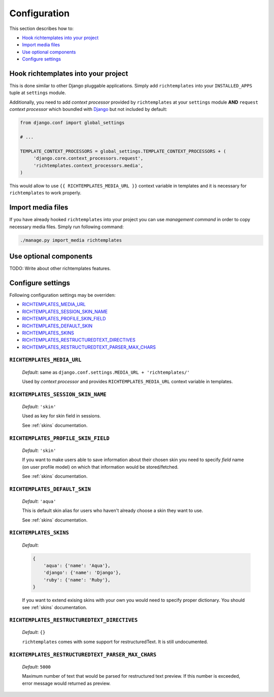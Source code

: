 .. _configuration:

=============
Configuration
=============

This section describes how to:

* `Hook richtemplates into your project`_
* `Import media files`_
* `Use optional components`_
* `Configure settings`_

Hook richtemplates into your project
====================================

This is done similar to other Django pluggable applications. Simply add
``richtemplates`` into your ``INSTALLED_APPS`` tuple at ``settings`` module.

Additionally, you need to add *context processor* provided by
``richtemplates`` at your ``settings`` module **AND** ``request`` *context
processor* which boundled with Django_ but not included by default:

.. code-block:: python

   from django.conf import global_settings
   
   # ...
   
   TEMPLATE_CONTEXT_PROCESSORS = global_settings.TEMPLATE_CONTEXT_PROCESSORS + (
        'django.core.context_processors.request',
        'richtemplates.context_processors.media',
   )

This would allow to use ``{{ RICHTEMPLATES_MEDIA_URL }}`` context variable in templates
and it is necessary for ``richtemplates`` to work properly.



Import media files
==================

If you have already hooked ``richtemplates`` into your project you can use
*management command* in order to copy necessary media files. Simply run
following command:

.. code-block:: bash

   ./manage.py import_media richtemplates

Use optional components
=======================

TODO: Write about other richtemplates features.

Configure settings
==================

Following configuration settings may be overriden:

* `RICHTEMPLATES_MEDIA_URL`_
* `RICHTEMPLATES_SESSION_SKIN_NAME`_
* `RICHTEMPLATES_PROFILE_SKIN_FIELD`_
* `RICHTEMPLATES_DEFAULT_SKIN`_
* `RICHTEMPLATES_SKINS`_
* `RICHTEMPLATES_RESTRUCTUREDTEXT_DIRECTIVES`_
* `RICHTEMPLATES_RESTRUCTUREDTEXT_PARSER_MAX_CHARS`_

.. _RICHTEMPLATES_MEDIA_URL:

``RICHTEMPLATES_MEDIA_URL``
---------------------------

    *Default*: same as ``django.conf.settings.MEDIA_URL + 'richtemplates/'``

    Used by *context processor* and provides ``RICHTEMPLATES_MEDIA_URL``
    context variable in templates.

.. _RICHTEMPLATES_SESSION_SKIN_NAME:

``RICHTEMPLATES_SESSION_SKIN_NAME``
-----------------------------------

    *Default*: ``'skin'``

    Used as key for skin field in sessions.
    
    See :ref:`skins` documentation.

.. _RICHTEMPLATES_PROFILE_SKIN_FIELD:

``RICHTEMPLATES_PROFILE_SKIN_FIELD``
------------------------------------

    *Default*: ``'skin'``

    If you want to make users able to save information about their chosen
    skin you need to specify *field* name (on user profile model) on which
    that information would be stored/fetched.
    
    See :ref:`skins` documentation.

.. _RICHTEMPLATES_DEFAULT_SKIN:

``RICHTEMPLATES_DEFAULT_SKIN``
------------------------------

    *Default*: ``'aqua'``

    This is default skin alias for users who haven't already choose a skin
    they want to use.
    
    See :ref:`skins` documentation.

.. _RICHTEMPLATES_SKINS:

``RICHTEMPLATES_SKINS``
-----------------------

    *Default*:

    .. code-block:: python

       {
           'aqua': {'name': 'Aqua'},
           'django': {'name': 'Django'},
           'ruby': {'name': 'Ruby'},
       }

    If you want to extend exising skins with your own you would need to
    specify proper dictionary. You should see :ref:`skins` documentation.

.. _RICHTEMPLATES_RESTRUCTUREDTEXT_DIRECTIVES:

``RICHTEMPLATES_RESTRUCTUREDTEXT_DIRECTIVES``
---------------------------------------------

    *Default*: ``{}``

    ``richtemplates`` comes with some support for restructuredText. It is still
    undocumented.

.. _RICHTEMPLATES_RESTRUCTUREDTEXT_PARSER_MAX_CHARS:

``RICHTEMPLATES_RESTRUCTUREDTEXT_PARSER_MAX_CHARS``
---------------------------------------------------

    *Default*: ``5000``

    Maximum number of text that would be parsed for restructured text preview.
    If this number is exceeded, error message would returned as preview.


.. _Django: http://www.djangoproject.com

